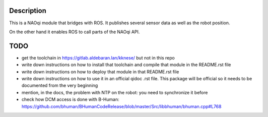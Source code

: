 Description
===========

This is a NAOqi module that bridges with ROS. It publishes
several sensor data as well as the robot position.

On the other hand it enables ROS to call parts of the
NAOqi API.

TODO
====

- get the toolchain in https://gitlab.aldebaran.lan/kknese/ but not in this repo
- write down instructions on how to install that toolchain and compile that module in the README.rst file
- write down instructions on how to deploy that module in that README.rst file
- write down instructions on how to use it in an official qidoc .rst file. This package will be official so it needs to be documented from the very beginning
- mention, in the docs, the problem with NTP on the robot: you need to synchronize it before
- check how DCM access is done with B-Human: https://github.com/bhuman/BHumanCodeRelease/blob/master/Src/libbhuman/bhuman.cpp#L768

